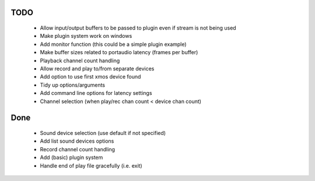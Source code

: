 
TODO
====

 * Allow input/output buffers to be passed to plugin even if stream is not being used
 * Make plugin system work on windows
 * Add monitor function (this could be a simple plugin example)
 * Make buffer sizes related to portaudio latency (frames per buffer)
 * Playback channel count handling 
 * Allow record and play to/from separate devices 
 * Add option to use first xmos device found 
 * Tidy up options/arguments
 * Add command line options for latency settings
 * Channel selection (when play/rec chan count < device chan count)

Done
====
 * Sound device selection (use default if not specified) 
 * Add list sound devices options
 * Record channel count handling 
 * Add (basic) plugin system
 * Handle end of play file gracefully (i.e. exit)
